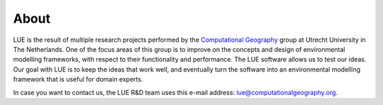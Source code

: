About
=====
LUE is the result of multiple research projects performed by the
`Computational Geography`_ group at Utrecht University in The Netherlands.
One of the focus areas of this group is to improve on the concepts and
design of environmental modelling frameworks, with respect to their
functionality and performance. The LUE software allows us to test our
ideas. Our goal with LUE is to keep the ideas that work well, and
eventually turn the software into an environmental modelling framework
that is useful for domain experts.

In case you want to contact us, the LUE R&D team uses this e-mail address:
lue@computationalgeography.org.

.. _Computational Geography: https://www.computationalgeography.org
